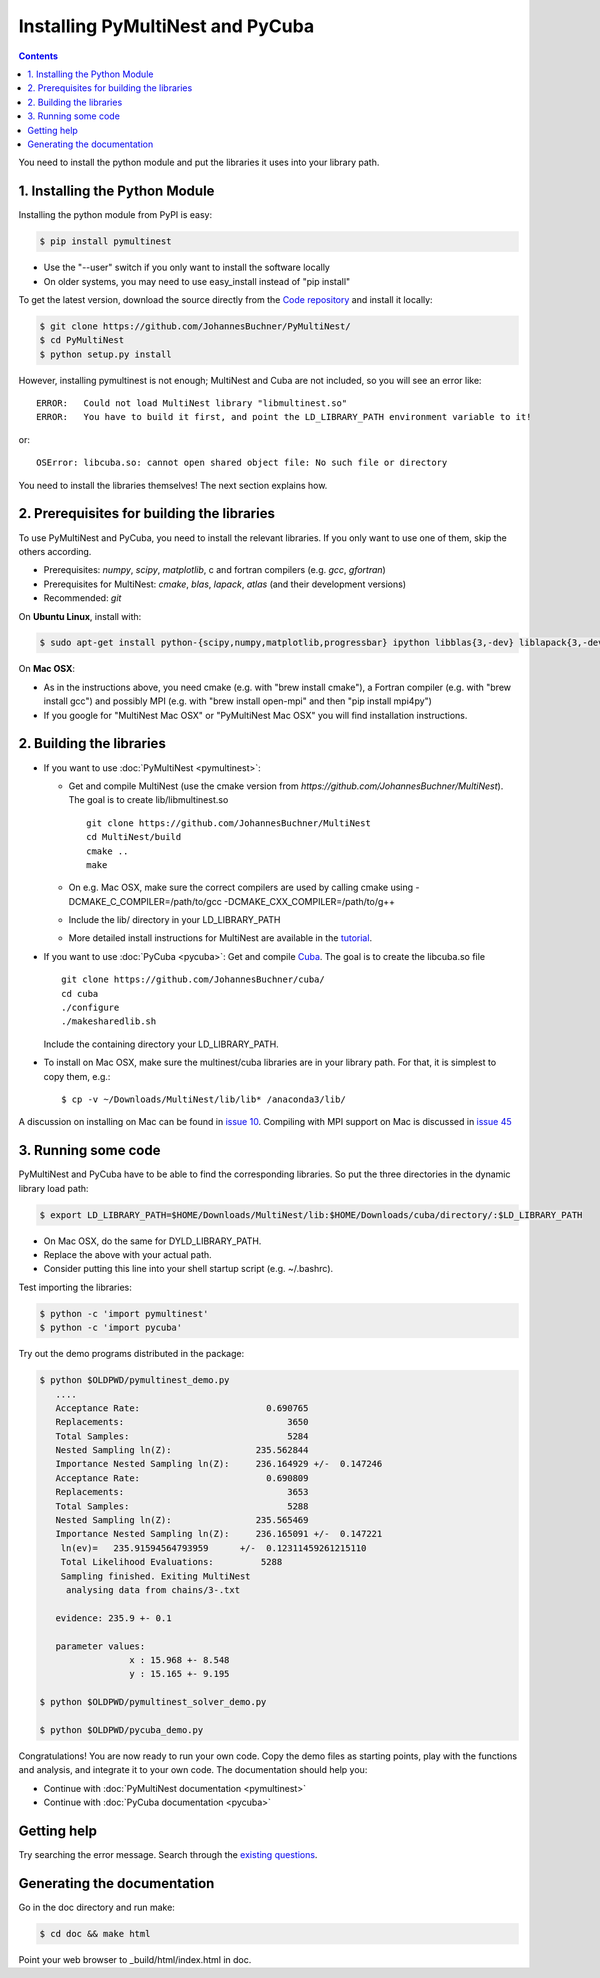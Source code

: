 Installing PyMultiNest and PyCuba
=================================================

.. contents::

You need to install the python module and put the libraries it uses
into your library path.

1. Installing the Python Module
---------------------------------

Installing the python module from PyPI is easy:

.. code-block:: bash

	$ pip install pymultinest

* Use the "--user" switch if you only want to install the software locally
* On older systems, you may need to use easy_install instead of "pip install"

To get the latest version, download the source directly from the
`Code repository <https://github.com/JohannesBuchner/PyMultiNest/>`_
and install it locally:

.. code-block:: bash

	$ git clone https://github.com/JohannesBuchner/PyMultiNest/
	$ cd PyMultiNest
	$ python setup.py install


However, installing pymultinest is not enough; MultiNest and Cuba are not included, so you
will see an error like::

	ERROR:   Could not load MultiNest library "libmultinest.so"
	ERROR:   You have to build it first, and point the LD_LIBRARY_PATH environment variable to it!

or::

	OSError: libcuba.so: cannot open shared object file: No such file or directory

You need to install the libraries themselves! The next section explains how.

2. Prerequisites for building the libraries
-------------------------------------------------------

To use PyMultiNest and PyCuba, you need to install the relevant
libraries. If you only want to use one of them, skip the others according.

* Prerequisites: *numpy*, *scipy*, *matplotlib*, c and fortran compilers (e.g. *gcc*, *gfortran*)
* Prerequisites for MultiNest: *cmake*, *blas*, *lapack*, *atlas* (and their development versions)
* Recommended: *git*

On **Ubuntu Linux**, install with:

.. code-block:: bash

	$ sudo apt-get install python-{scipy,numpy,matplotlib,progressbar} ipython libblas{3,-dev} liblapack{3,-dev} libatlas{3-base,-dev} cmake build-essential git gfortran

On **Mac OSX**:

* As in the instructions above, you need cmake (e.g. with "brew install cmake"), a Fortran compiler (e.g. with "brew install gcc") and possibly MPI (e.g. with "brew install open-mpi" and then "pip install mpi4py")
* If you google for "MultiNest Mac OSX" or "PyMultiNest Mac OSX" you will find installation instructions.

2. Building the libraries
--------------------------------------

* If you want to use :doc:`PyMultiNest <pymultinest>`:

  * Get and compile MultiNest (use the cmake version from `https://github.com/JohannesBuchner/MultiNest`). The goal is to create lib/libmultinest.so ::
  	
  	git clone https://github.com/JohannesBuchner/MultiNest
  	cd MultiNest/build
  	cmake ..
  	make
    
  * On e.g. Mac OSX, make sure the correct compilers are used by calling cmake using -DCMAKE_C_COMPILER=/path/to/gcc -DCMAKE_CXX_COMPILER=/path/to/g++
  * Include the lib/ directory in your LD_LIBRARY_PATH
  * More detailed install instructions for MultiNest are available in the `tutorial <http://johannesbuchner.github.io/pymultinest-tutorial/install.html#on-your-own-computer>`_.

* If you want to use :doc:`PyCuba <pycuba>`:
  Get and compile `Cuba <http://www.feynarts.de/cuba/>`_. The goal is to create the libcuba.so file ::
  
	git clone https://github.com/JohannesBuchner/cuba/
	cd cuba
	./configure
	./makesharedlib.sh
  
  Include the containing directory your LD_LIBRARY_PATH.

* To install on Mac OSX, make sure the multinest/cuba libraries are in your library path. For that, it is simplest to copy them, e.g.::

	$ cp -v ~/Downloads/MultiNest/lib/lib* /anaconda3/lib/

A discussion on installing on Mac can be found in `issue 10 <https://github.com/JohannesBuchner/PyMultiNest/issues/10>`_. Compiling with MPI support on Mac is discussed in `issue 45 <https://github.com/JohannesBuchner/PyMultiNest/issues/45>`_

3. Running some code
--------------------------

PyMultiNest and PyCuba have to be able to find the corresponding 
libraries. So put the three directories in the dynamic library load path:

.. code-block:: bash

     $ export LD_LIBRARY_PATH=$HOME/Downloads/MultiNest/lib:$HOME/Downloads/cuba/directory/:$LD_LIBRARY_PATH

* On Mac OSX, do the same for DYLD_LIBRARY_PATH.
* Replace the above with your actual path.
* Consider putting this line into your shell startup script (e.g. ~/.bashrc).

Test importing the libraries:

.. code-block:: bash

     $ python -c 'import pymultinest'
     $ python -c 'import pycuba'

Try out the demo programs distributed in the package:

.. code-block:: bash

     $ python $OLDPWD/pymultinest_demo.py
        ....
	Acceptance Rate:                        0.690765
	Replacements:                               3650
	Total Samples:                              5284
	Nested Sampling ln(Z):                235.562844
	Importance Nested Sampling ln(Z):     236.164929 +/-  0.147246
	Acceptance Rate:                        0.690809
	Replacements:                               3653
	Total Samples:                              5288
	Nested Sampling ln(Z):                235.565469
	Importance Nested Sampling ln(Z):     236.165091 +/-  0.147221
	 ln(ev)=   235.91594564793959      +/-  0.12311459261215110     
	 Total Likelihood Evaluations:         5288
	 Sampling finished. Exiting MultiNest
	  analysing data from chains/3-.txt

	evidence: 235.9 +- 0.1

	parameter values:
		      x : 15.968 +- 8.548
		      y : 15.165 +- 9.195
     
     $ python $OLDPWD/pymultinest_solver_demo.py
     
     $ python $OLDPWD/pycuba_demo.py

Congratulations! You are now ready to run your own code. Copy the demo files as starting points, play with the functions and analysis, and integrate it to your own code. The documentation should help you:

* Continue with :doc:`PyMultiNest documentation <pymultinest>`
* Continue with :doc:`PyCuba documentation <pycuba>`

Getting help
----------------------------

Try searching the error message. Search through the `existing questions <https://github.com/JohannesBuchner/PyMultiNest/issues?q=>`_.

Generating the documentation
----------------------------

Go in the doc directory and run make:

.. code-block:: bash

     $ cd doc && make html

Point your web browser to _build/html/index.html in doc.

